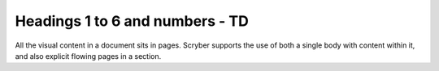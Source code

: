 ================================
Headings 1 to 6 and numbers - TD
================================

All the visual content in a document sits in pages. Scryber supports the use of both a single body with content within it, 
and also explicit flowing pages in a section.


